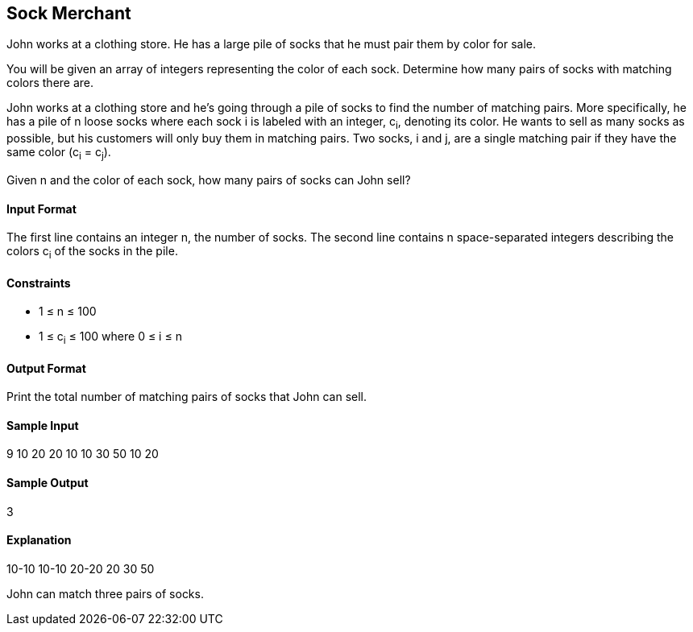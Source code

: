 == Sock Merchant

John works at a clothing store. He has a large pile of socks that he must pair them by color for sale.

You will be given an array of integers representing the color of each sock. Determine how many pairs of socks with matching colors there are.

John works at a clothing store and he's going through a pile of socks to find the number of matching pairs. More specifically, he has a pile of  n loose socks where each sock i is labeled with an integer, c~i~, denoting its color. He wants to sell as many socks as possible, but his customers will only buy them in matching pairs. Two socks, i and j, are a single matching pair if they have the same color (c~i~ = c~j~).

Given n and the color of each sock, how many pairs of socks can John sell?

==== Input Format

The first line contains an integer n, the number of socks. 
The second line contains n space-separated integers describing the colors c~i~ of the socks in the pile.

==== Constraints

* 1 ≤ n ≤ 100
* 1 ≤ c~i~ ≤ 100 where 0 ≤ i ≤ n

==== Output Format

Print the total number of matching pairs of socks that John can sell.

==== Sample Input

9
10 20 20 10 10 30 50 10 20

==== Sample Output

3

==== Explanation

10-10
10-10
20-20
20
30
50

John can match three pairs of socks.
